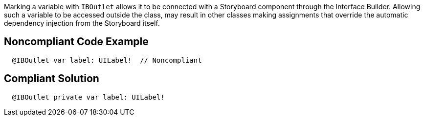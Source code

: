 Marking a variable with ``++IBOutlet++`` allows it to be connected with a Storyboard component through the Interface Builder. Allowing such a variable to be accessed outside the class, may result in other classes making assignments that override the automatic dependency injection from the Storyboard itself.

== Noncompliant Code Example

----
  @IBOutlet var label: UILabel!  // Noncompliant
----

== Compliant Solution

----
  @IBOutlet private var label: UILabel!
----
